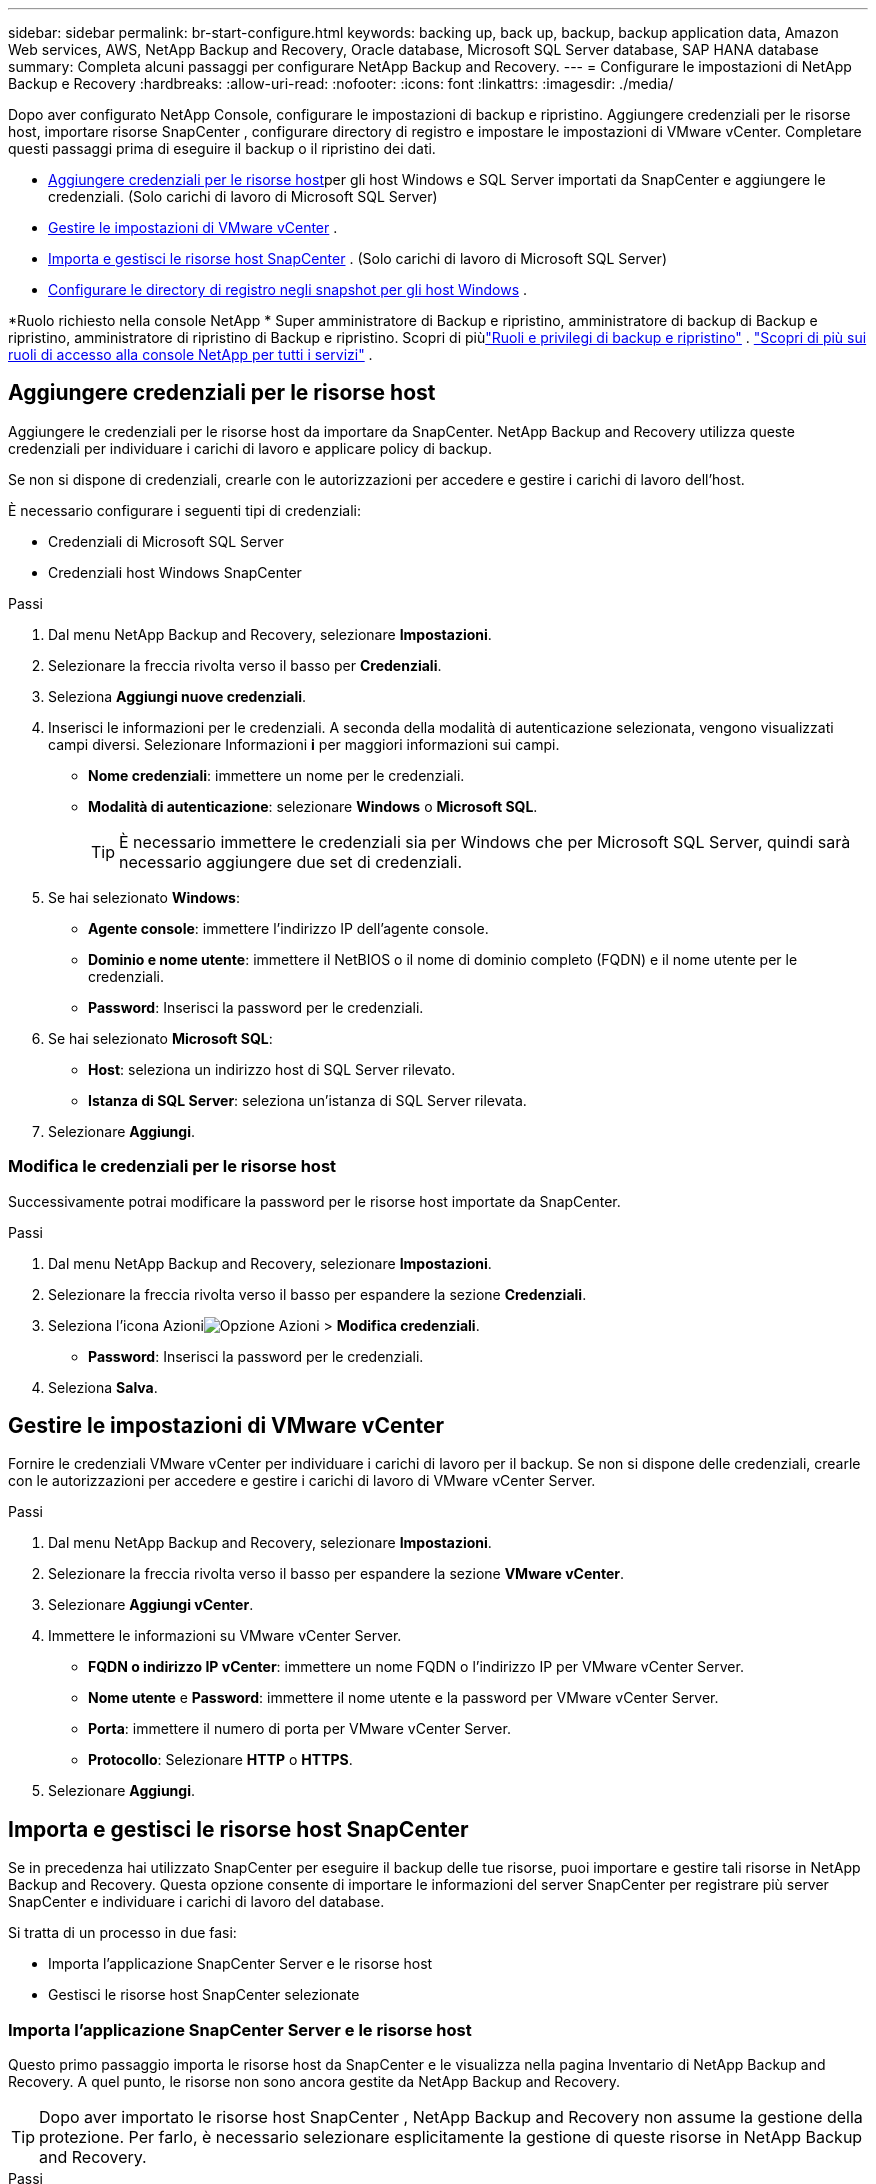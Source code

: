 ---
sidebar: sidebar 
permalink: br-start-configure.html 
keywords: backing up, back up, backup, backup application data, Amazon Web services, AWS, NetApp Backup and Recovery, Oracle database, Microsoft SQL Server database, SAP HANA database 
summary: Completa alcuni passaggi per configurare NetApp Backup and Recovery. 
---
= Configurare le impostazioni di NetApp Backup e Recovery
:hardbreaks:
:allow-uri-read: 
:nofooter: 
:icons: font
:linkattrs: 
:imagesdir: ./media/


[role="lead"]
Dopo aver configurato NetApp Console, configurare le impostazioni di backup e ripristino.  Aggiungere credenziali per le risorse host, importare risorse SnapCenter , configurare directory di registro e impostare le impostazioni di VMware vCenter.  Completare questi passaggi prima di eseguire il backup o il ripristino dei dati.

* <<Aggiungere credenziali per le risorse host>>per gli host Windows e SQL Server importati da SnapCenter e aggiungere le credenziali.  (Solo carichi di lavoro di Microsoft SQL Server)
* <<Gestire le impostazioni di VMware vCenter>> .
* <<Importa e gestisci le risorse host SnapCenter>> . (Solo carichi di lavoro di Microsoft SQL Server)
* <<Configurare le directory di registro negli snapshot per gli host Windows>> .


*Ruolo richiesto nella console NetApp * Super amministratore di Backup e ripristino, amministratore di backup di Backup e ripristino, amministratore di ripristino di Backup e ripristino. Scopri di piùlink:reference-roles.html["Ruoli e privilegi di backup e ripristino"] . https://docs.netapp.com/us-en/console-setup-admin/reference-iam-predefined-roles.html["Scopri di più sui ruoli di accesso alla console NetApp per tutti i servizi"^] .



== Aggiungere credenziali per le risorse host

Aggiungere le credenziali per le risorse host da importare da SnapCenter.  NetApp Backup and Recovery utilizza queste credenziali per individuare i carichi di lavoro e applicare policy di backup.

Se non si dispone di credenziali, crearle con le autorizzazioni per accedere e gestire i carichi di lavoro dell'host.

È necessario configurare i seguenti tipi di credenziali:

* Credenziali di Microsoft SQL Server
* Credenziali host Windows SnapCenter


.Passi
. Dal menu NetApp Backup and Recovery, selezionare *Impostazioni*.
. Selezionare la freccia rivolta verso il basso per *Credenziali*.
. Seleziona *Aggiungi nuove credenziali*.
. Inserisci le informazioni per le credenziali.  A seconda della modalità di autenticazione selezionata, vengono visualizzati campi diversi.  Selezionare Informazioni *i* per maggiori informazioni sui campi.
+
** *Nome credenziali*: immettere un nome per le credenziali.
** *Modalità di autenticazione*: selezionare *Windows* o *Microsoft SQL*.
+

TIP: È necessario immettere le credenziali sia per Windows che per Microsoft SQL Server, quindi sarà necessario aggiungere due set di credenziali.



. Se hai selezionato *Windows*:
+
** *Agente console*: immettere l'indirizzo IP dell'agente console.
** *Dominio e nome utente*: immettere il NetBIOS o il nome di dominio completo (FQDN) e il nome utente per le credenziali.
** *Password*: Inserisci la password per le credenziali.


. Se hai selezionato *Microsoft SQL*:
+
** *Host*: seleziona un indirizzo host di SQL Server rilevato.
** *Istanza di SQL Server*: seleziona un'istanza di SQL Server rilevata.


. Selezionare *Aggiungi*.




=== Modifica le credenziali per le risorse host

Successivamente potrai modificare la password per le risorse host importate da SnapCenter.

.Passi
. Dal menu NetApp Backup and Recovery, selezionare *Impostazioni*.
. Selezionare la freccia rivolta verso il basso per espandere la sezione *Credenziali*.
. Seleziona l'icona Azioniimage:../media/icon-action.png["Opzione Azioni"] > *Modifica credenziali*.
+
** *Password*: Inserisci la password per le credenziali.


. Seleziona *Salva*.




== Gestire le impostazioni di VMware vCenter

Fornire le credenziali VMware vCenter per individuare i carichi di lavoro per il backup.  Se non si dispone delle credenziali, crearle con le autorizzazioni per accedere e gestire i carichi di lavoro di VMware vCenter Server.

.Passi
. Dal menu NetApp Backup and Recovery, selezionare *Impostazioni*.
. Selezionare la freccia rivolta verso il basso per espandere la sezione *VMware vCenter*.
. Selezionare *Aggiungi vCenter*.
. Immettere le informazioni su VMware vCenter Server.
+
** *FQDN o indirizzo IP vCenter*: immettere un nome FQDN o l'indirizzo IP per VMware vCenter Server.
** *Nome utente* e *Password*: immettere il nome utente e la password per VMware vCenter Server.
** *Porta*: immettere il numero di porta per VMware vCenter Server.
** *Protocollo*: Selezionare *HTTP* o *HTTPS*.


. Selezionare *Aggiungi*.




== Importa e gestisci le risorse host SnapCenter

Se in precedenza hai utilizzato SnapCenter per eseguire il backup delle tue risorse, puoi importare e gestire tali risorse in NetApp Backup and Recovery. Questa opzione consente di importare le informazioni del server SnapCenter per registrare più server SnapCenter e individuare i carichi di lavoro del database.

Si tratta di un processo in due fasi:

* Importa l'applicazione SnapCenter Server e le risorse host
* Gestisci le risorse host SnapCenter selezionate




=== Importa l'applicazione SnapCenter Server e le risorse host

Questo primo passaggio importa le risorse host da SnapCenter e le visualizza nella pagina Inventario di NetApp Backup and Recovery.  A quel punto, le risorse non sono ancora gestite da NetApp Backup and Recovery.


TIP: Dopo aver importato le risorse host SnapCenter , NetApp Backup and Recovery non assume la gestione della protezione.  Per farlo, è necessario selezionare esplicitamente la gestione di queste risorse in NetApp Backup and Recovery.

.Passi
. Dal menu NetApp Backup and Recovery, selezionare *Impostazioni*.
. Selezionare la freccia rivolta verso il basso per espandere la sezione *Importa da SnapCenter*.
. Selezionare *Importa da SnapCenter* per importare le risorse SnapCenter .
. Inserisci * credenziali dell'applicazione SnapCenter *:
+
.. * FQDN o indirizzo IP SnapCenter *: immettere il FQDN o l'indirizzo IP dell'applicazione SnapCenter stessa.
.. *Porta*: immettere il numero di porta per il server SnapCenter .
.. *Nome utente* e *Password*: immettere il nome utente e la password per il server SnapCenter .
.. *Agente console*: seleziona l'agente console per SnapCenter.


. Inserisci * credenziali dell'host del server SnapCenter *:
+
.. *Credenziali esistenti*: se selezioni questa opzione, puoi utilizzare le credenziali esistenti che hai già aggiunto.  Inserisci il nome delle credenziali.
.. *Aggiungi nuove credenziali*: se non disponi di credenziali host SnapCenter esistenti, puoi aggiungerne di nuove. Immettere il nome delle credenziali, la modalità di autenticazione, il nome utente e la password.


. Selezionare *Importa* per convalidare le voci e registrare SnapCenter Server.
+

NOTE: Se SnapCenter Server è già registrato, è possibile aggiornare i dettagli di registrazione esistenti.



.Risultato
La pagina Inventario mostra le risorse SnapCenter importate.



=== Gestire le risorse host SnapCenter

Dopo aver importato le risorse SnapCenter , gestisci tali risorse host in NetApp Backup and Recovery.  Dopo aver scelto di gestire le risorse importate, NetApp Backup and Recovery può eseguire il backup e il ripristino delle risorse che stai importando da SnapCenter.  Non è più necessario gestire tali risorse in SnapCenter Server.

.Passi
. Dopo aver importato le risorse SnapCenter , nella pagina Inventario visualizzata, seleziona le risorse SnapCenter importate che desideri vengano gestite da NetApp Backup and Recovery da ora in poi.
. Seleziona l'icona Azioniimage:../media/icon-action.png["Opzione Azioni"] > *Gestisci* per gestire le risorse.
. Selezionare *Gestisci nella console NetApp *.
+
Nella pagina Inventario viene visualizzato *Gestito* sotto il nome host per indicare che le risorse host selezionate sono ora gestite da NetApp Backup and Recovery.





=== Modifica le risorse SnapCenter importate

In seguito potrai reimportare le risorse SnapCenter o modificare le risorse SnapCenter importate per aggiornare i dettagli di registrazione.

È possibile modificare solo i dettagli della porta e della password per SnapCenter Server.

.Passi
. Dal menu NetApp Backup and Recovery, selezionare *Impostazioni*.
. Selezionare la freccia rivolta verso il basso per *Importa da SnapCenter*.
+
La pagina Importa da SnapCenter mostra tutte le importazioni precedenti.

. Seleziona l'icona Azioniimage:../media/icon-action.png["Opzione Azioni"] > *Modifica* per aggiornare le risorse.
. Aggiornare la password e i dettagli della porta di SnapCenter , se necessario.
. Selezionare *Importa*.




== Configurare le directory di registro negli snapshot per gli host Windows

Prima di creare policy per gli host Windows, è necessario configurare le directory di registro negli snapshot per gli host Windows.  Le directory di registro vengono utilizzate per archiviare i registri generati durante il processo di backup.

.Passi
. Dal menu NetApp Backup and Recovery, selezionare *Inventario*.
. Dalla pagina Inventario, seleziona un carico di lavoro e quindi seleziona l'icona Azioniimage:../media/icon-action.png["Opzione Azioni"] > *Visualizza dettagli* per visualizzare i dettagli del carico di lavoro.
. Nella pagina dei dettagli dell'inventario che mostra Microsoft SQL Server, selezionare la scheda Host.
. Dalla pagina dei dettagli dell'inventario, seleziona un host e seleziona l'icona Azioniimage:../media/icon-action.png["Opzione Azioni"] > *Configura directory registro*.
. Sfogliare o immettere il percorso della directory del registro.
. Seleziona *Salva*.

